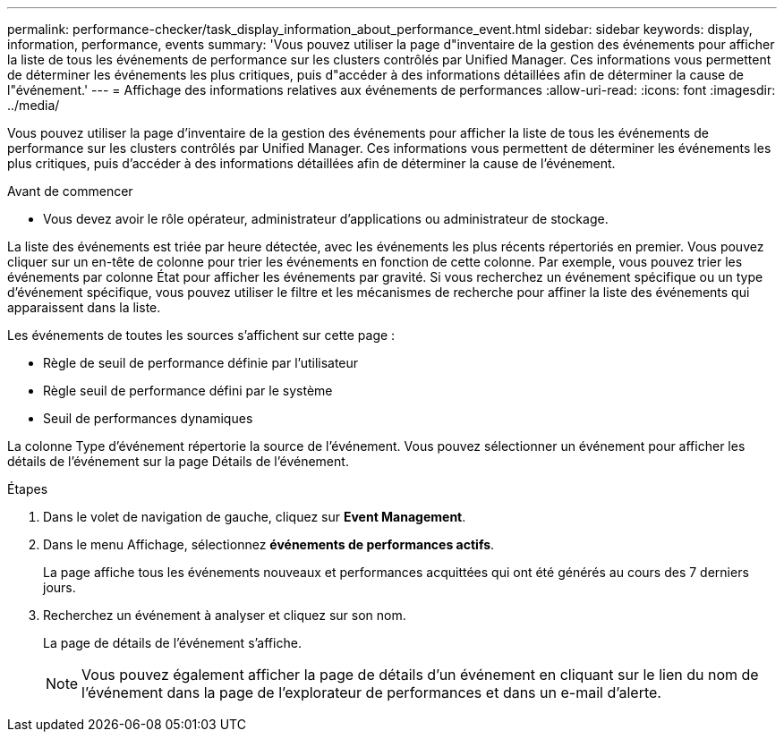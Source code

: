 ---
permalink: performance-checker/task_display_information_about_performance_event.html 
sidebar: sidebar 
keywords: display, information, performance, events 
summary: 'Vous pouvez utiliser la page d"inventaire de la gestion des événements pour afficher la liste de tous les événements de performance sur les clusters contrôlés par Unified Manager. Ces informations vous permettent de déterminer les événements les plus critiques, puis d"accéder à des informations détaillées afin de déterminer la cause de l"événement.' 
---
= Affichage des informations relatives aux événements de performances
:allow-uri-read: 
:icons: font
:imagesdir: ../media/


[role="lead"]
Vous pouvez utiliser la page d'inventaire de la gestion des événements pour afficher la liste de tous les événements de performance sur les clusters contrôlés par Unified Manager. Ces informations vous permettent de déterminer les événements les plus critiques, puis d'accéder à des informations détaillées afin de déterminer la cause de l'événement.

.Avant de commencer
* Vous devez avoir le rôle opérateur, administrateur d'applications ou administrateur de stockage.


La liste des événements est triée par heure détectée, avec les événements les plus récents répertoriés en premier. Vous pouvez cliquer sur un en-tête de colonne pour trier les événements en fonction de cette colonne. Par exemple, vous pouvez trier les événements par colonne État pour afficher les événements par gravité. Si vous recherchez un événement spécifique ou un type d'événement spécifique, vous pouvez utiliser le filtre et les mécanismes de recherche pour affiner la liste des événements qui apparaissent dans la liste.

Les événements de toutes les sources s'affichent sur cette page :

* Règle de seuil de performance définie par l'utilisateur
* Règle seuil de performance défini par le système
* Seuil de performances dynamiques


La colonne Type d'événement répertorie la source de l'événement. Vous pouvez sélectionner un événement pour afficher les détails de l'événement sur la page Détails de l'événement.

.Étapes
. Dans le volet de navigation de gauche, cliquez sur *Event Management*.
. Dans le menu Affichage, sélectionnez *événements de performances actifs*.
+
La page affiche tous les événements nouveaux et performances acquittées qui ont été générés au cours des 7 derniers jours.

. Recherchez un événement à analyser et cliquez sur son nom.
+
La page de détails de l'événement s'affiche.

+
[NOTE]
====
Vous pouvez également afficher la page de détails d'un événement en cliquant sur le lien du nom de l'événement dans la page de l'explorateur de performances et dans un e-mail d'alerte.

====

